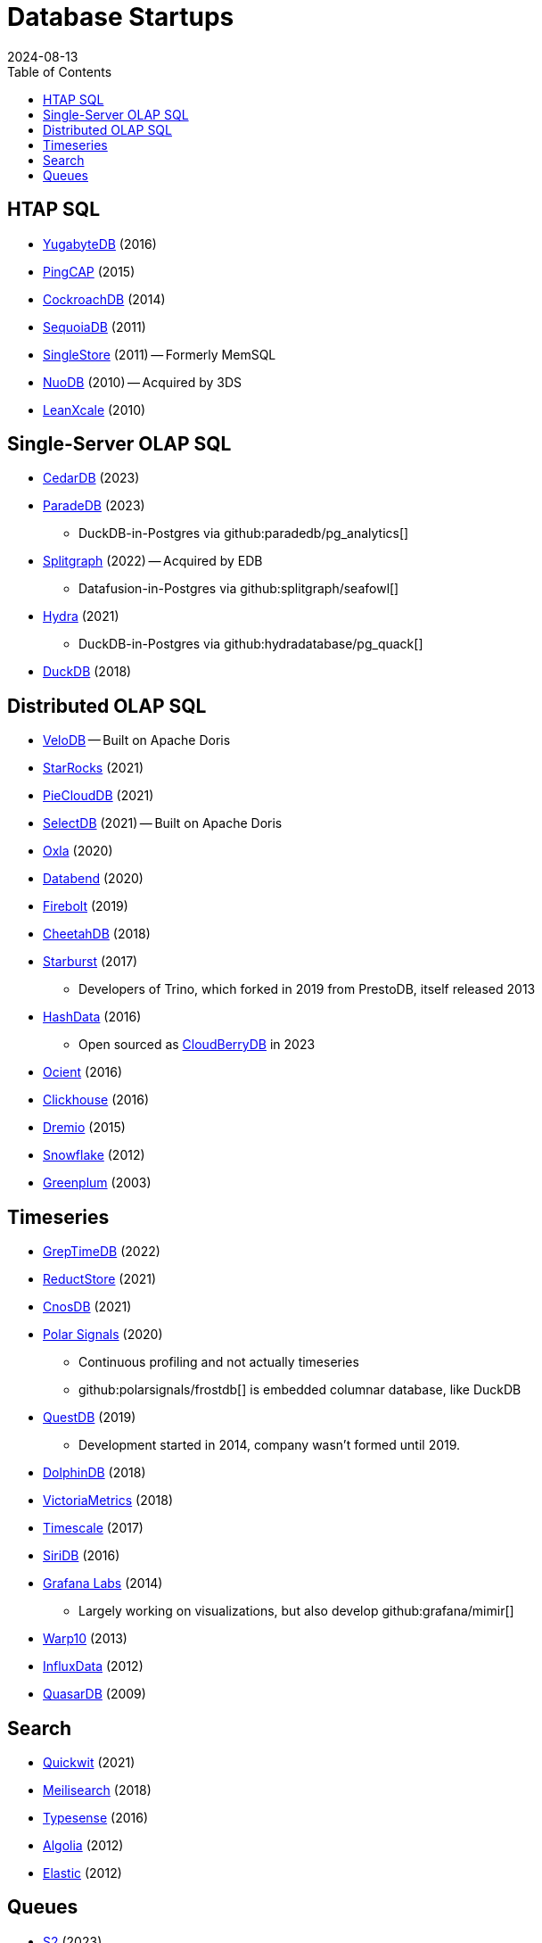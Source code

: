 = Database Startups
:revdate: 2024-08-13
:toc: right

////
== Hosted / Serverless RDBMS

* Neon
* Supabase
* Nile
* Planetscale
* Citus
////

== HTAP SQL

* https://yugabyte.com/[YugabyteDB] (2016)
* https://pingcap.com/[PingCAP] (2015)
* https://cockroachlabs.com/[CockroachDB] (2014)
* https://sequoiadb.com/[SequoiaDB] (2011)
* https://singlestore.com/[SingleStore] (2011) -- Formerly MemSQL
* https://doc.nuodb.com/[NuoDB] (2010) -- Acquired by 3DS
* https://leanxcale.com/[LeanXcale] (2010)

== Single-Server OLAP SQL

* https://cedardb.com/[CedarDB] (2023)
* https://paradedb.com/[ParadeDB] (2023)
** DuckDB-in-Postgres via github:paradedb/pg_analytics[]
* https://seafowl.io/[Splitgraph] (2022) -- Acquired by EDB
** Datafusion-in-Postgres via github:splitgraph/seafowl[]
* https://hydra.so/[Hydra] (2021)
** DuckDB-in-Postgres via github:hydradatabase/pg_quack[]
* https://duckdb.org/[DuckDB] (2018)

== Distributed OLAP SQL

// https://blog.spiraldb.com/
* https://velodb.io/[VeloDB] -- Built on Apache Doris
* https://starrocks.io/[StarRocks] (2021)
* https://openpie.com/[PieCloudDB] (2021)
* http://en.selectdb.com/[SelectDB] (2021) -- Built on Apache Doris
* https://oxla.com/[Oxla] (2020)
//* https://docs.ahana.cloud/docs/[Ahana] (2020)
* https://databend.rs/[Databend] (2020)
* https://firebolt.io/[Firebolt] (2019)
* https://cheetahds.com/[CheetahDB] (2018)
* https://starburst.io/[Starburst] (2017)
** Developers of Trino, which forked in 2019 from PrestoDB, itself released 2013
* https://www.hashdata.xyz/[HashData] (2016)
** Open sourced as https://cloudberrydb.org/[CloudBerryDB] in 2023
* https://ocient.com/[Ocient] (2016)
* https://clickhouse.com/[Clickhouse] (2016)
* https://dremio.com/[Dremio] (2015)
//* https://kylin.apache.org/[Apache Kylin] (2013)
* https://snowflake.com[Snowflake] (2012)
* https://greenplum.org[Greenplum] (2003)

== Timeseries

* https://greptime.com/[GrepTimeDB] (2022)
* https://reduct.store/[ReductStore] (2021)
* https://cnosdb.com/[CnosDB] (2021)
* https://polarsignals.com/[Polar Signals] (2020)
** Continuous profiling and not actually timeseries
** github:polarsignals/frostdb[] is embedded columnar database, like DuckDB
* https://questdb.io/[QuestDB] (2019)
** Development started in 2014, company wasn't formed until 2019.
//* Prometheus
//* Apache HoraeDB
* https://dolphindb.com/[DolphinDB] (2018)
* https://victoriametrics.com/[VictoriaMetrics] (2018)
* https://timescale.com/[Timescale] (2017)
* https://siridb.net/[SiriDB] (2016)
* https://grafana.com/[Grafana Labs] (2014)
** Largely working on visualizations, but also develop github:grafana/mimir[]
//* opentsdb
* https://warp10.io/[Warp10] (2013)
* https://influxdata.com/[InfluxData] (2012)
* https://quasardb.net/[QuasarDB] (2009)

== Search

* https://quickwit.io/[Quickwit] (2021)
* https://meilisearch.com/[Meilisearch] (2018)
* https://typesense.org/[Typesense] (2016)
* https://algolia.com/[Algolia] (2012)
* https://elastic.co/[Elastic] (2012)

////
== Not SQL

* Surreal
* Mongo
* TileDB
////

////
== Streaming

* Materialize
* RisingWave


////

== Queues

* https://s2.dev/[S2] (2023)
* https://warpstream.com/[WarpStream] (2023)
* https://redpanda.com/[Redpanda] (2019)
* https://synadia.com/[Synadia] (2017)
** Develops and commercializes https://nats.io[NATS.io]
* https://confluent.io/[Confluent] (2014)
** Developers of Kafka, which was released in 2011
* https://84codes.com/[84codes] (2012)
** Hosted RabbitMQ and github:cloudamqp/lavinmq[] developers
* https://rabbitmq.com/[RabbitMQ] (2007)
** Rabbit Technologies Ltd. was acquired by Spring Source/VMWare in 2010, then by Pivotal in 2013, which itself was acquired by VMWare in 2019.